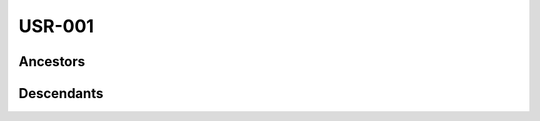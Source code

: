 USR-001
-------

.. vertex:: USR-001
   :type: usr
   :tags: P1, functional
   :parents: MRD-001:FRnR

   this is high-level user requirement of some sort.

   It is derived from a specific paragraph of a market requirements document.
   If that paragraph is updated, the 'fingerprint' tracked by this vertex will
   be invalidated, triggering a review of this user requirement to ensure it
   still reflects the market requirements as intended.

Ancestors
=========

.. vertex-table::
    :query: ancestors

    uid = "USR-001"

Descendants
===========

.. vertex-table::
    :query: descendants

    uid = "USR-001"
